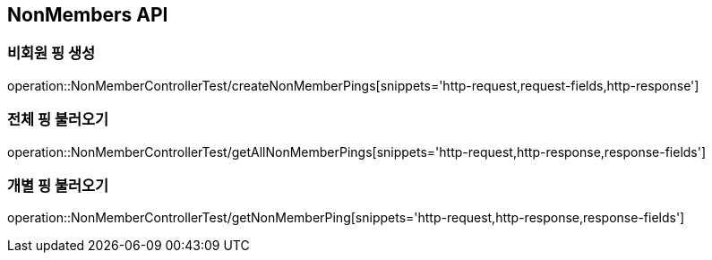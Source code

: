 [[NonMembers-API]]
== NonMembers API

[[Post-NonMemberPings]]
=== 비회원 핑 생성
operation::NonMemberControllerTest/createNonMemberPings[snippets='http-request,request-fields,http-response']

[[Get-NonMemberPings]]
=== 전체 핑 불러오기
operation::NonMemberControllerTest/getAllNonMemberPings[snippets='http-request,http-response,response-fields']

[[Get-NonMemberPing]]
=== 개별 핑 불러오기
operation::NonMemberControllerTest/getNonMemberPing[snippets='http-request,http-response,response-fields']